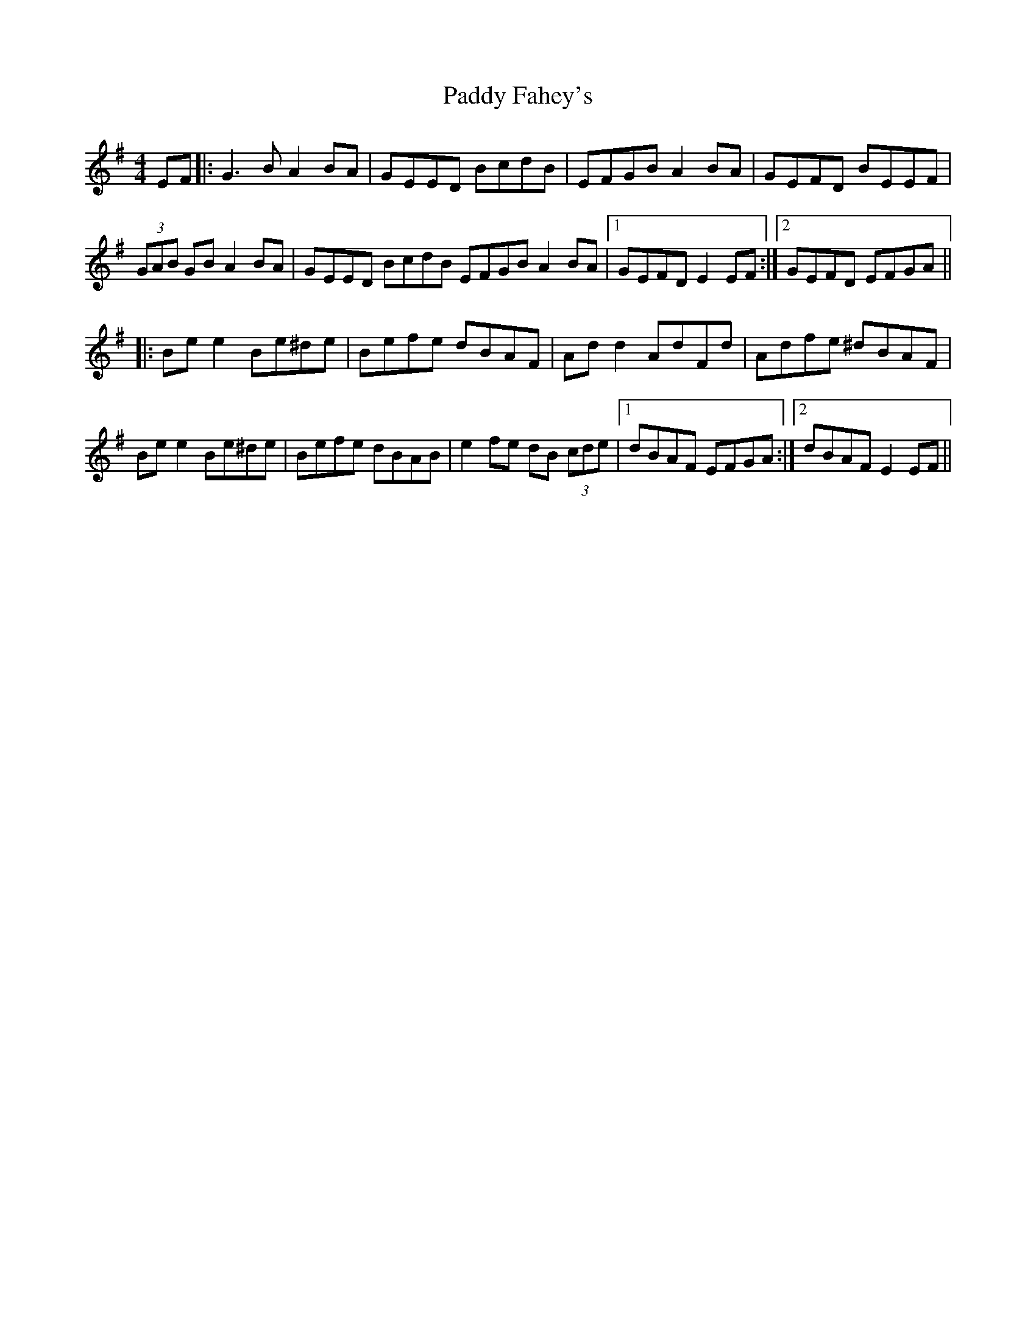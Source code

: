 X: 31159
T: Paddy Fahey's
R: reel
M: 4/4
K: Eminor
EF|:G3B A2 BA|GEED BcdB|EFGB A2BA|GEFD BEEF|
(3GAB GB A2BA|GEED BcdB EFGB A2BA|1 GEFD E2EF:|2 GEFD EFGA||
|:Bee2 Be^de|Befe dBAF|Ad d2 AdFd|Adfe ^dBAF|
Bee2 Be^de|Befe dBAB|e2 fe dB (3cde|1 dBAF EFGA:|2 dBAF E2EF||

